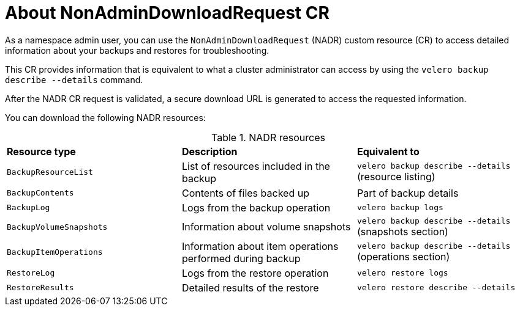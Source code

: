 // Module included in the following assemblies:
//
// backup_and_restore/application_backup_and_restore/oadp-self-service/oadp-self-service-namespace-admin-use-cases.adoc

:_mod-docs-content-type: REFERENCE
[id="oadp-self-service-about-nadr_{context}"]
= About NonAdminDownloadRequest CR

As a namespace admin user, you can use the `NonAdminDownloadRequest` (NADR) custom resource (CR) to access detailed information about your backups and restores for troubleshooting. 

This CR provides information that is equivalent to what a cluster administrator can access by using the `velero backup describe --details` command.

After the NADR CR request is validated, a secure download URL is generated to access the requested information.

You can download the following NADR resources:

.NADR resources
|===
| *Resource type* | *Description* | *Equivalent to*
| `BackupResourceList` | List of resources included in the backup | `velero backup describe --details` (resource listing) 
| `BackupContents` | Contents of files backed up | Part of backup details 
| `BackupLog` | Logs from the backup operation | `velero backup logs` 
| `BackupVolumeSnapshots` | Information about volume snapshots | `velero backup describe --details` (snapshots section) 
| `BackupItemOperations` | Information about item operations performed during backup | `velero backup describe --details` (operations section) 
| `RestoreLog` | Logs from the restore operation | `velero restore logs` 
| `RestoreResults` | Detailed results of the restore | `velero restore describe --details`
|===
